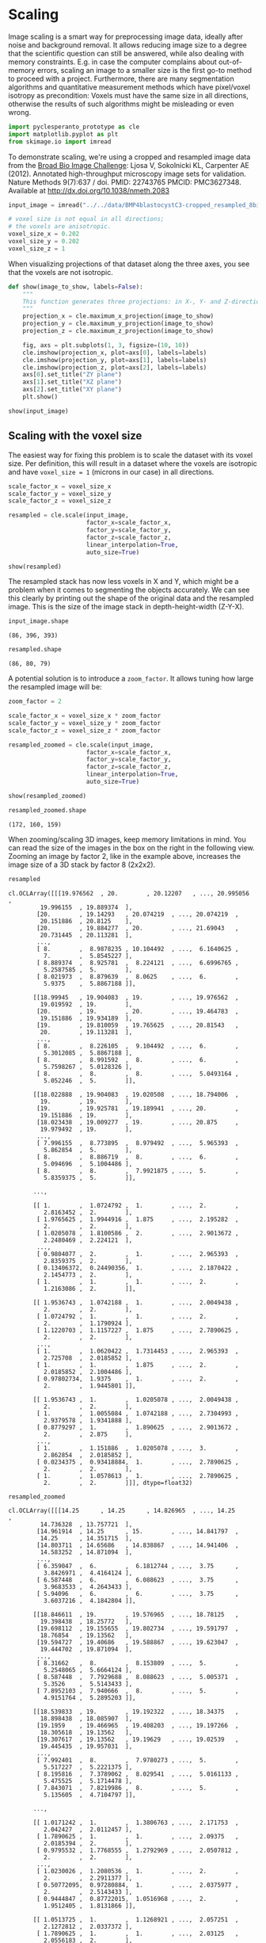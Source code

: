 <<28dbb199-0311-4174-ad29-ff0eae2b128b>>
* Scaling
  :PROPERTIES:
  :CUSTOM_ID: scaling
  :END:
Image scaling is a smart way for preprocessing image data, ideally after
noise and background removal. It allows reducing image size to a degree
that the scientific question can still be answered, while also dealing
with memory constraints. E.g. in case the computer complains about
out-of-memory errors, scaling an image to a smaller size is the first
go-to method to proceed with a project. Furthermore, there are many
segmentation algorithms and quantitative measurement methods which have
pixel/voxel isotropy as precondition: Voxels must have the same size in
all directions, otherwise the results of such algorithms might be
misleading or even wrong.

<<671b95b1-c768-4bdc-b3a5-7dd1ea85c6d6>>
#+begin_src python
import pyclesperanto_prototype as cle
import matplotlib.pyplot as plt
from skimage.io import imread
#+end_src

<<db751318-5ce3-4da1-910c-c9a58d817f8f>>
To demonstrate scaling, we're using a cropped and resampled image data
from the [[https://bbbc.broadinstitute.org/BBBC032][Broad Bio Image
Challenge]]: Ljosa V, Sokolnicki KL, Carpenter AE (2012). Annotated
high-throughput microscopy image sets for validation. Nature Methods
9(7):637 / doi. PMID: 22743765 PMCID: PMC3627348. Available at
[[http://dx.doi.org/10.1038/nmeth.2083]]

<<72172270-a6b5-4ee7-8a7d-724b3d99cdb7>>
#+begin_src python
input_image = imread("../../data/BMP4blastocystC3-cropped_resampled_8bit.tif")

# voxel size is not equal in all directions; 
# the voxels are anisotropic.
voxel_size_x = 0.202
voxel_size_y = 0.202
voxel_size_z = 1
#+end_src

<<3851556c-2d87-4481-b402-422497103ada>>
When visualizing projections of that dataset along the three axes, you
see that the voxels are not isotropic.

<<6fb52969-e4e6-4754-b430-c52f4fd5156a>>
#+begin_src python
def show(image_to_show, labels=False):
    """
    This function generates three projections: in X-, Y- and Z-direction and shows them.
    """
    projection_x = cle.maximum_x_projection(image_to_show)
    projection_y = cle.maximum_y_projection(image_to_show)
    projection_z = cle.maximum_z_projection(image_to_show)

    fig, axs = plt.subplots(1, 3, figsize=(10, 10))
    cle.imshow(projection_x, plot=axs[0], labels=labels)
    cle.imshow(projection_y, plot=axs[1], labels=labels)
    cle.imshow(projection_z, plot=axs[2], labels=labels)
    axs[0].set_title("ZY plane")
    axs[1].set_title("XZ plane")
    axs[2].set_title("XY plane")
    plt.show()

show(input_image)
#+end_src

[[file:86bb0b9ced648946a5f1ef63f4af16d44c8d89a1.png]]

<<688c5293-d03c-44a2-b86f-2a206cd08c3c>>
** Scaling with the voxel size
   :PROPERTIES:
   :CUSTOM_ID: scaling-with-the-voxel-size
   :END:
The easiest way for fixing this problem is to scale the dataset with its
voxel size. Per definition, this will result in a dataset where the
voxels are isotropic and have =voxel_size = 1= (microns in our case) in
all directions.

<<ee09e877-73cd-4f7d-8fbe-44d6d16421f1>>
#+begin_src python
scale_factor_x = voxel_size_x
scale_factor_y = voxel_size_y
scale_factor_z = voxel_size_z

resampled = cle.scale(input_image, 
                      factor_x=scale_factor_x, 
                      factor_y=scale_factor_y, 
                      factor_z=scale_factor_z, 
                      linear_interpolation=True,
                      auto_size=True)

show(resampled)
#+end_src

[[file:19da127dbdc8e1c6d58e1fe56e7d812a1ac3492c.png]]

<<7d88fcdc-251f-4958-9992-811445eed5fa>>
The resampled stack has now less voxels in X and Y, which might be a
problem when it comes to segmenting the objects accurately. We can see
this clearly by printing out the shape of the original data and the
resampled image. This is the size of the image stack in
depth-height-width (Z-Y-X).

<<34090c04-71b3-4060-a4db-bda2bfd47c5d>>
#+begin_src python
input_image.shape
#+end_src

#+begin_example
(86, 396, 393)
#+end_example

<<bc73b476-09ee-4e64-9964-b379006f6024>>
#+begin_src python
resampled.shape
#+end_src

#+begin_example
(86, 80, 79)
#+end_example

<<90889861-eabe-4f3a-b36e-b412fe1335a2>>
A potential solution is to introduce a =zoom_factor=. It allows tuning
how large the resampled image will be:

<<04757b66-adc6-420a-93f7-6654162cf61c>>
#+begin_src python
zoom_factor = 2

scale_factor_x = voxel_size_x * zoom_factor
scale_factor_y = voxel_size_y * zoom_factor
scale_factor_z = voxel_size_z * zoom_factor

resampled_zoomed = cle.scale(input_image, 
                      factor_x=scale_factor_x, 
                      factor_y=scale_factor_y, 
                      factor_z=scale_factor_z, 
                      linear_interpolation=True,
                      auto_size=True)

show(resampled_zoomed)
#+end_src

[[file:60b81d627b3267a8513b53cc30a95d0a3dc8a219.png]]

<<d5a4f396-abae-4afe-9010-f683220b54ae>>
#+begin_src python
resampled_zoomed.shape
#+end_src

#+begin_example
(172, 160, 159)
#+end_example

<<6db5fb74-82cb-4af9-9c83-a6ebbc69282f>>
When zooming/scaling 3D images, keep memory limitations in mind. You can
read the size of the images in the box on the right in the following
view. Zooming an image by factor 2, like in the example above, increases
the image size of a 3D stack by factor 8 (2x2x2).

<<59beecd7-a869-4399-8e14-7518be38e31c>>
#+begin_src python
resampled
#+end_src

#+begin_example
cl.OCLArray([[[19.976562  , 20.        , 20.12207   , ..., 20.995056  ,
         19.996155  , 19.889374  ],
        [20.        , 19.14293   , 20.074219  , ..., 20.074219  ,
         20.151886  , 20.8125    ],
        [20.        , 19.884277  , 20.        , ..., 21.69043   ,
         20.731445  , 20.113281  ],
        ...,
        [ 8.        ,  8.9878235 , 10.104492  , ...,  6.1640625 ,
          7.        ,  5.8545227 ],
        [ 8.889374  ,  8.925781  ,  8.224121  , ...,  6.6996765 ,
          5.2587585 ,  5.        ],
        [ 8.021973  ,  8.879639  ,  8.0625    , ...,  6.        ,
          5.9375    ,  5.8867188 ]],

       [[18.99945   , 19.904083  , 19.        , ..., 19.976562  ,
         19.019592  , 19.        ],
        [20.        , 19.        , 20.        , ..., 19.464783  ,
         19.151886  , 19.934189  ],
        [19.        , 19.810059  , 19.765625  , ..., 20.81543   ,
         20.        , 19.113281  ],
        ...,
        [ 8.        ,  8.226105  ,  9.104492  , ...,  6.        ,
          5.3012085 ,  5.8867188 ],
        [ 8.        ,  8.991592  ,  8.        , ...,  6.        ,
          5.7598267 ,  5.0128326 ],
        [ 8.        ,  8.        ,  8.        , ...,  5.0493164 ,
          5.052246  ,  5.        ]],

       [[18.022888  , 19.904083  , 19.020508  , ..., 18.794006  ,
         19.        , 19.        ],
        [19.        , 19.925781  , 19.189941  , ..., 20.        ,
         19.151886  , 19.        ],
        [18.023438  , 19.009277  , 19.        , ..., 20.875     ,
         19.979492  , 19.        ],
        ...,
        [ 7.996155  ,  8.773895  ,  8.979492  , ...,  5.965393  ,
          5.862854  ,  5.        ],
        [ 8.        ,  8.886719  ,  8.        , ...,  6.        ,
          5.094696  ,  5.1004486 ],
        [ 8.        ,  8.        ,  7.9921875 , ...,  5.        ,
          5.8359375 ,  5.        ]],

       ...,

       [[ 1.        ,  1.0724792 ,  1.        , ...,  2.        ,
          2.8163452 ,  2.        ],
        [ 1.9765625 ,  1.9944916 ,  1.875     , ...,  2.195282  ,
          2.        ,  2.        ],
        [ 1.0205078 ,  1.8100586 ,  2.        , ...,  2.9013672 ,
          2.2480469 ,  2.224121  ],
        ...,
        [ 0.9804077 ,  2.        ,  1.        , ...,  2.965393  ,
          2.8359375 ,  2.        ],
        [ 0.13406372,  0.24490356,  1.        , ...,  2.1870422 ,
          2.1454773 ,  2.        ],
        [ 1.        ,  1.        ,  1.        , ...,  2.        ,
          1.2163086 ,  2.        ]],

       [[ 1.9536743 ,  1.0742188 ,  1.        , ...,  2.0049438 ,
          2.        ,  2.        ],
        [ 1.0724792 ,  1.        ,  1.        , ...,  2.        ,
          2.        ,  1.1790924 ],
        [ 1.1220703 ,  1.1157227 ,  1.875     , ...,  2.7890625 ,
          2.        ,  2.        ],
        ...,
        [ 1.        ,  1.0620422 ,  1.7314453 , ...,  2.965393  ,
          2.725708  ,  2.0185852 ],
        [ 1.        ,  1.        ,  1.875     , ...,  2.        ,
          2.0185852 ,  2.1004486 ],
        [ 0.97802734,  1.9375    ,  1.        , ...,  2.        ,
          2.        ,  1.9445801 ]],

       [[ 1.9536743 ,  1.        ,  1.0205078 , ...,  2.0049438 ,
          2.        ,  2.        ],
        [ 1.        ,  1.0055084 ,  1.0742188 , ...,  2.7304993 ,
          2.9379578 ,  1.9341888 ],
        [ 0.8779297 ,  1.        ,  1.890625  , ...,  2.9013672 ,
          2.        ,  2.875     ],
        ...,
        [ 1.        ,  1.151886  ,  1.0205078 , ...,  3.        ,
          2.862854  ,  2.0185852 ],
        [ 0.0234375 ,  0.93418884,  1.        , ...,  2.7890625 ,
          2.        ,  2.        ],
        [ 1.        ,  1.0578613 ,  1.        , ...,  2.7890625 ,
          2.        ,  2.        ]]], dtype=float32)
#+end_example

<<3457ca11-e212-413d-be02-504d8de01f43>>
#+begin_src python
resampled_zoomed
#+end_src

#+begin_example
cl.OCLArray([[[14.25      , 14.25      , 14.826965  , ..., 14.25      ,
         14.736328  , 13.757721  ],
        [14.961914  , 14.25      , 15.        , ..., 14.841797  ,
         14.25      , 14.351715  ],
        [14.803711  , 14.65686   , 14.838867  , ..., 14.941406  ,
         14.583252  , 14.871094  ],
        ...,
        [ 6.359047  ,  6.        ,  6.1812744 , ...,  3.75      ,
          3.8426971 ,  4.4164124 ],
        [ 6.587448  ,  6.        ,  6.088623  , ...,  3.75      ,
          3.9683533 ,  4.2643433 ],
        [ 5.94096   ,  6.        ,  6.        , ...,  3.75      ,
          3.6037216 ,  4.1842804 ]],

       [[18.846611  , 19.        , 19.576965  , ..., 18.78125   ,
         19.398438  , 18.25772   ],
        [19.698112  , 19.155655  , 19.802734  , ..., 19.591797  ,
         18.76854   , 19.13562   ],
        [19.594727  , 19.40686   , 19.588867  , ..., 19.623047  ,
         19.444702  , 19.871094  ],
        ...,
        [ 8.31662   ,  8.        ,  8.153809  , ...,  5.        ,
          5.2548065 ,  5.6664124 ],
        [ 8.587448  ,  7.7929688 ,  8.088623  , ...,  5.005371  ,
          5.3526    ,  5.5143433 ],
        [ 7.8952103 ,  7.940666  ,  8.        , ...,  5.        ,
          4.9151764 ,  5.2895203 ]],

       [[18.539833  , 19.        , 19.192322  , ..., 18.34375   ,
         18.898438  , 18.085907  ],
        [19.1959    , 19.466965  , 19.408203  , ..., 19.197266  ,
         18.305618  , 19.13562   ],
        [19.307617  , 19.13562   , 19.19629   , ..., 19.02539   ,
         19.445435  , 19.957031  ],
        ...,
        [ 7.992401  ,  8.        ,  7.9780273 , ...,  5.        ,
          5.517227  ,  5.2221375 ],
        [ 8.195816  ,  7.3789062 ,  8.029541  , ...,  5.0161133 ,
          5.475525  ,  5.1714478 ],
        [ 7.843071  ,  7.8219986 ,  8.        , ...,  5.        ,
          5.135605  ,  4.7104797 ]],

       ...,

       [[ 1.0171242 ,  1.        ,  1.3806763 , ...,  2.171753  ,
          2.042427  ,  2.0112457 ],
        [ 1.7890625 ,  1.        ,  1.        , ...,  2.09375   ,
          2.0185394 ,  2.        ],
        [ 0.9795532 ,  1.7768555 ,  1.2792969 , ...,  2.0507812 ,
          2.        ,  2.        ],
        ...,
        [ 1.0230026 ,  1.2080536 ,  1.        , ...,  2.        ,
          2.        ,  2.2911377 ],
        [ 0.50772095,  0.97280884,  1.        , ...,  2.0375977 ,
          2.        ,  2.5143433 ],
        [ 0.9444847 ,  0.87722015,  1.0516968 , ...,  2.        ,
          1.9512405 ,  1.8131866 ]],

       [[ 1.0513725 ,  1.        ,  1.1268921 , ...,  2.057251  ,
          2.1272812 ,  2.0337372 ],
        [ 1.7890625 ,  1.        ,  1.        , ...,  2.03125   ,
          2.0556183 ,  2.        ],
        [ 0.93865967,  1.6206055 ,  1.4082031 , ...,  2.0742188 ,
          2.        ,  2.        ],
        ...,
        [ 1.0690079 ,  1.0693512 ,  1.        , ...,  2.        ,
          2.        ,  2.2911377 ],
        [ 0.835907  ,  0.9909363 ,  1.        , ...,  2.112793  ,
          2.        ,  2.1714478 ],
        [ 0.83345413,  0.75855255,  1.1550903 , ...,  2.        ,
          1.8537216 ,  1.9377289 ]],

       [[ 0.8013725 ,  0.75      ,  0.75      , ...,  1.5       ,
          1.6272812 ,  1.5337372 ],
        [ 1.3417969 ,  0.75      ,  0.75      , ...,  1.5       ,
          1.5556183 ,  1.5       ],
        [ 0.68865967,  1.1568604 ,  1.1044922 , ...,  1.5644531 ,
          1.5       ,  1.5       ],
        ...,
        [ 0.8190079 ,  0.75      ,  0.75      , ...,  1.5       ,
          1.5       ,  1.7183533 ],
        [ 0.75      ,  0.75      ,  0.75      , ...,  1.612793  ,
          1.5       ,  1.5       ],
        [ 0.58345413,  0.52441406,  0.90509033, ...,  1.5       ,
          1.3537216 ,  1.5       ]]], dtype=float32)
#+end_example

<<ec618656-99be-4740-95ca-b61291bc23a6>>
** Exercise
   :PROPERTIES:
   :CUSTOM_ID: exercise
   :END:
Increase the zoom factor and rerun the code above. At which zoom factor
does the program crash? How large would the image be that would be
generated if it didn't crash? How much memory does your graphics card
have?

<<af254cc7-fca6-42bd-96f4-779b4653c9b2>>
#+begin_src python
#+end_src
